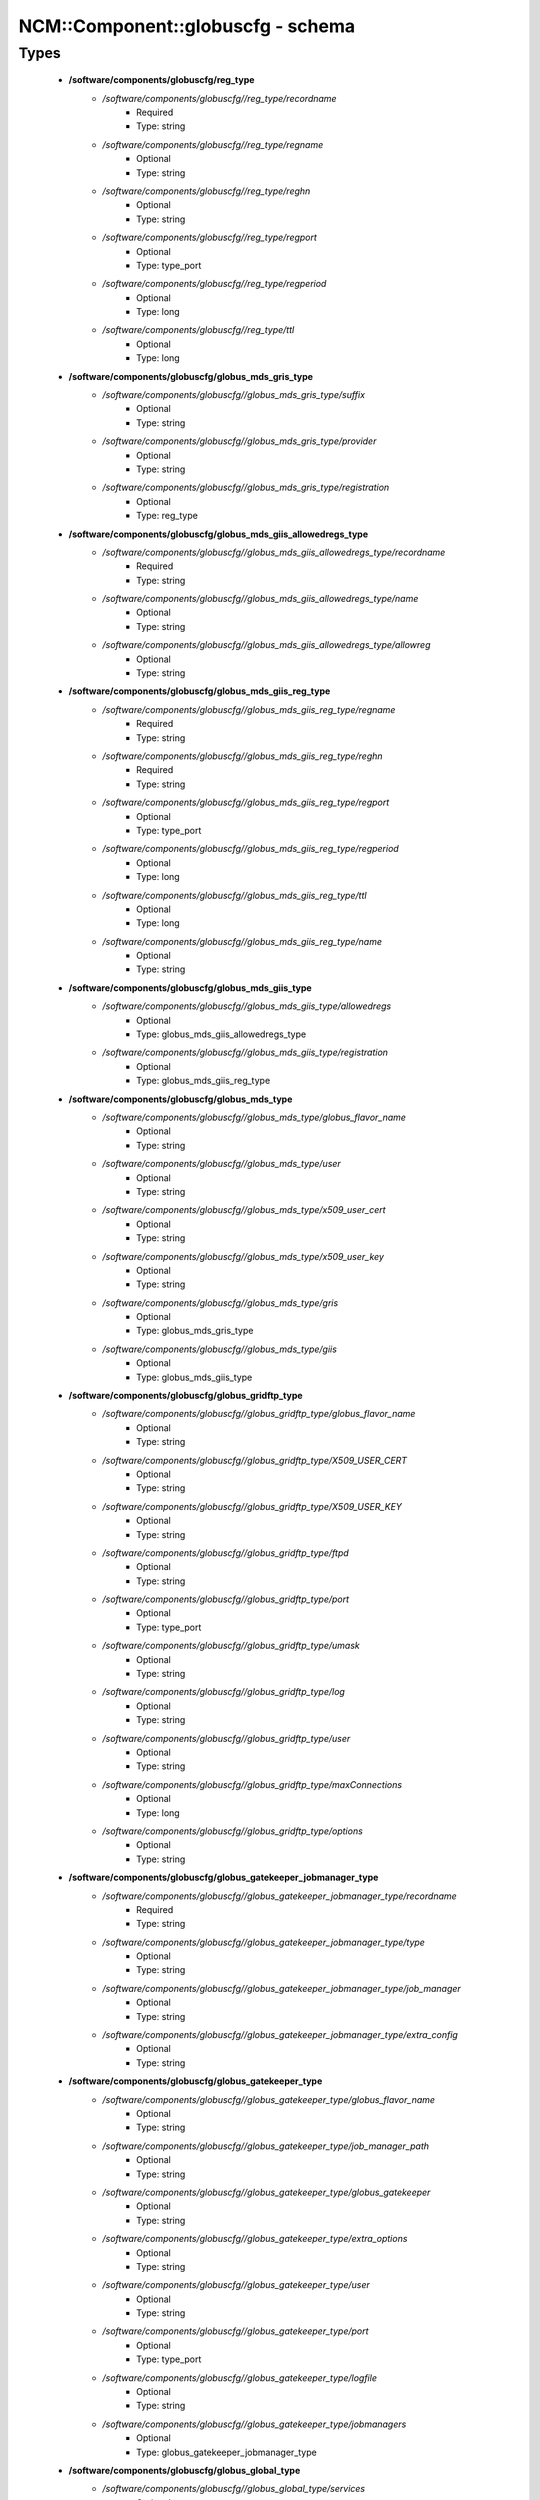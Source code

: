 ####################################
NCM\::Component\::globuscfg - schema
####################################

Types
-----

 - **/software/components/globuscfg/reg_type**
    - */software/components/globuscfg//reg_type/recordname*
        - Required
        - Type: string
    - */software/components/globuscfg//reg_type/regname*
        - Optional
        - Type: string
    - */software/components/globuscfg//reg_type/reghn*
        - Optional
        - Type: string
    - */software/components/globuscfg//reg_type/regport*
        - Optional
        - Type: type_port
    - */software/components/globuscfg//reg_type/regperiod*
        - Optional
        - Type: long
    - */software/components/globuscfg//reg_type/ttl*
        - Optional
        - Type: long
 - **/software/components/globuscfg/globus_mds_gris_type**
    - */software/components/globuscfg//globus_mds_gris_type/suffix*
        - Optional
        - Type: string
    - */software/components/globuscfg//globus_mds_gris_type/provider*
        - Optional
        - Type: string
    - */software/components/globuscfg//globus_mds_gris_type/registration*
        - Optional
        - Type: reg_type
 - **/software/components/globuscfg/globus_mds_giis_allowedregs_type**
    - */software/components/globuscfg//globus_mds_giis_allowedregs_type/recordname*
        - Required
        - Type: string
    - */software/components/globuscfg//globus_mds_giis_allowedregs_type/name*
        - Optional
        - Type: string
    - */software/components/globuscfg//globus_mds_giis_allowedregs_type/allowreg*
        - Optional
        - Type: string
 - **/software/components/globuscfg/globus_mds_giis_reg_type**
    - */software/components/globuscfg//globus_mds_giis_reg_type/regname*
        - Required
        - Type: string
    - */software/components/globuscfg//globus_mds_giis_reg_type/reghn*
        - Required
        - Type: string
    - */software/components/globuscfg//globus_mds_giis_reg_type/regport*
        - Optional
        - Type: type_port
    - */software/components/globuscfg//globus_mds_giis_reg_type/regperiod*
        - Optional
        - Type: long
    - */software/components/globuscfg//globus_mds_giis_reg_type/ttl*
        - Optional
        - Type: long
    - */software/components/globuscfg//globus_mds_giis_reg_type/name*
        - Optional
        - Type: string
 - **/software/components/globuscfg/globus_mds_giis_type**
    - */software/components/globuscfg//globus_mds_giis_type/allowedregs*
        - Optional
        - Type: globus_mds_giis_allowedregs_type
    - */software/components/globuscfg//globus_mds_giis_type/registration*
        - Optional
        - Type: globus_mds_giis_reg_type
 - **/software/components/globuscfg/globus_mds_type**
    - */software/components/globuscfg//globus_mds_type/globus_flavor_name*
        - Optional
        - Type: string
    - */software/components/globuscfg//globus_mds_type/user*
        - Optional
        - Type: string
    - */software/components/globuscfg//globus_mds_type/x509_user_cert*
        - Optional
        - Type: string
    - */software/components/globuscfg//globus_mds_type/x509_user_key*
        - Optional
        - Type: string
    - */software/components/globuscfg//globus_mds_type/gris*
        - Optional
        - Type: globus_mds_gris_type
    - */software/components/globuscfg//globus_mds_type/giis*
        - Optional
        - Type: globus_mds_giis_type
 - **/software/components/globuscfg/globus_gridftp_type**
    - */software/components/globuscfg//globus_gridftp_type/globus_flavor_name*
        - Optional
        - Type: string
    - */software/components/globuscfg//globus_gridftp_type/X509_USER_CERT*
        - Optional
        - Type: string
    - */software/components/globuscfg//globus_gridftp_type/X509_USER_KEY*
        - Optional
        - Type: string
    - */software/components/globuscfg//globus_gridftp_type/ftpd*
        - Optional
        - Type: string
    - */software/components/globuscfg//globus_gridftp_type/port*
        - Optional
        - Type: type_port
    - */software/components/globuscfg//globus_gridftp_type/umask*
        - Optional
        - Type: string
    - */software/components/globuscfg//globus_gridftp_type/log*
        - Optional
        - Type: string
    - */software/components/globuscfg//globus_gridftp_type/user*
        - Optional
        - Type: string
    - */software/components/globuscfg//globus_gridftp_type/maxConnections*
        - Optional
        - Type: long
    - */software/components/globuscfg//globus_gridftp_type/options*
        - Optional
        - Type: string
 - **/software/components/globuscfg/globus_gatekeeper_jobmanager_type**
    - */software/components/globuscfg//globus_gatekeeper_jobmanager_type/recordname*
        - Required
        - Type: string
    - */software/components/globuscfg//globus_gatekeeper_jobmanager_type/type*
        - Optional
        - Type: string
    - */software/components/globuscfg//globus_gatekeeper_jobmanager_type/job_manager*
        - Optional
        - Type: string
    - */software/components/globuscfg//globus_gatekeeper_jobmanager_type/extra_config*
        - Optional
        - Type: string
 - **/software/components/globuscfg/globus_gatekeeper_type**
    - */software/components/globuscfg//globus_gatekeeper_type/globus_flavor_name*
        - Optional
        - Type: string
    - */software/components/globuscfg//globus_gatekeeper_type/job_manager_path*
        - Optional
        - Type: string
    - */software/components/globuscfg//globus_gatekeeper_type/globus_gatekeeper*
        - Optional
        - Type: string
    - */software/components/globuscfg//globus_gatekeeper_type/extra_options*
        - Optional
        - Type: string
    - */software/components/globuscfg//globus_gatekeeper_type/user*
        - Optional
        - Type: string
    - */software/components/globuscfg//globus_gatekeeper_type/port*
        - Optional
        - Type: type_port
    - */software/components/globuscfg//globus_gatekeeper_type/logfile*
        - Optional
        - Type: string
    - */software/components/globuscfg//globus_gatekeeper_type/jobmanagers*
        - Optional
        - Type: globus_gatekeeper_jobmanager_type
 - **/software/components/globuscfg/globus_global_type**
    - */software/components/globuscfg//globus_global_type/services*
        - Optional
        - Type: string
    - */software/components/globuscfg//globus_global_type/paths*
        - Optional
        - Type: string
    - */software/components/globuscfg//globus_global_type/globus_flavor_name*
        - Required
        - Type: string
    - */software/components/globuscfg//globus_global_type/GLOBUS_LOCATION*
        - Required
        - Type: string
        - Default value: /opt/globus
    - */software/components/globuscfg//globus_global_type/GPT_LOCATION*
        - Required
        - Type: string
        - Default value: /opt/gpt
    - */software/components/globuscfg//globus_global_type/GLOBUS_CONFIG*
        - Required
        - Type: string
        - Default value: /etc/globus.conf
    - */software/components/globuscfg//globus_global_type/GLOBUS_TCP_PORT_RANGE*
        - Optional
        - Type: string
    - */software/components/globuscfg//globus_global_type/GLOBUS_UDP_PORT_RANGE*
        - Optional
        - Type: string
    - */software/components/globuscfg//globus_global_type/LD_LIBRARY_PATH*
        - Optional
        - Type: string
    - */software/components/globuscfg//globus_global_type/x509_user_cert*
        - Optional
        - Type: string
    - */software/components/globuscfg//globus_global_type/x509_user_key*
        - Optional
        - Type: string
    - */software/components/globuscfg//globus_global_type/x509_cert_dir*
        - Required
        - Type: string
        - Default value: /etc/grid-security/certificates
    - */software/components/globuscfg//globus_global_type/gridmap*
        - Optional
        - Type: string
    - */software/components/globuscfg//globus_global_type/gridmapdir*
        - Optional
        - Type: string
    - */software/components/globuscfg//globus_global_type/mds*
        - Optional
        - Type: globus_mds_type
    - */software/components/globuscfg//globus_global_type/gridftp*
        - Optional
        - Type: globus_gridftp_type
    - */software/components/globuscfg//globus_global_type/gatekeeper*
        - Optional
        - Type: globus_gatekeeper_type
    - */software/components/globuscfg//globus_global_type/sysconfigUpdate*
        - Optional
        - Type: boolean
        - Default value: true
 - **/software/components/globuscfg/globuscfg_component_type**
